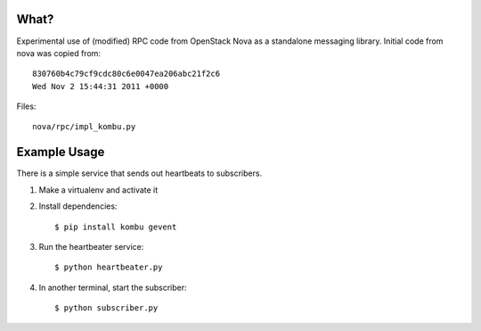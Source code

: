 What?
=====

Experimental use of (modified) RPC code from OpenStack Nova as a standalone
messaging library. Initial code from nova was copied from::

    830760b4c79cf9cdc80c6e0047ea206abc21f2c6
    Wed Nov 2 15:44:31 2011 +0000

Files::

    nova/rpc/impl_kombu.py


Example Usage
=============

There is a simple service that sends out heartbeats to subscribers.

1. Make a virtualenv and activate it

2. Install dependencies::

   $ pip install kombu gevent

3. Run the heartbeater service::

   $ python heartbeater.py

4. In another terminal, start the subscriber::

   $ python subscriber.py


